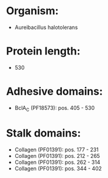 * Organism:
- Aureibacillus halotolerans
* Protein length:
- 530
* Adhesive domains:
- BclA_C (PF18573): pos. 405 - 530
* Stalk domains:
- Collagen (PF01391): pos. 177 - 231
- Collagen (PF01391): pos. 212 - 265
- Collagen (PF01391): pos. 262 - 314
- Collagen (PF01391): pos. 344 - 402

